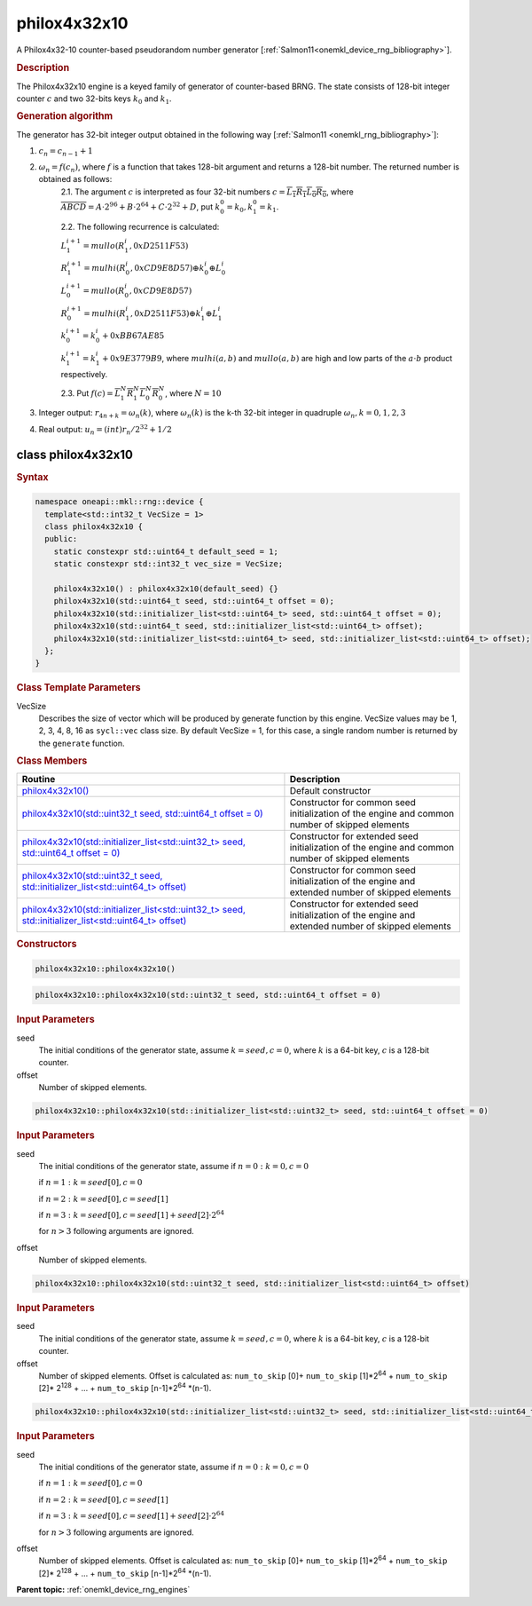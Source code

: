 .. SPDX-FileCopyrightText: 2023 Intel Corporation
..
.. SPDX-License-Identifier: CC-BY-4.0

.. _onemkl_device_rng_philox4x32x10:

philox4x32x10
=============

A Philox4x32-10 counter-based pseudorandom number generator [:ref:`Salmon11<onemkl_device_rng_bibliography>`].

.. rubric:: Description

The Philox4x32x10 engine is a keyed family of generator of counter-based BRNG. The state consists of 128-bit integer counter :math:`c` and two 32-bits keys :math:`k_0` and :math:`k_1`.

.. container:: section

    .. rubric:: Generation algorithm

    The generator has 32-bit integer output obtained in the following way [:ref:`Salmon11 <onemkl_rng_bibliography>`]:

    1. :math:`c_n=c_{n-1} + 1`
    2. :math:`\omega_n = f(c_n)`, where :math:`f` is a function that takes 128-bit argument and returns a 128-bit number. The returned number is obtained as follows:
        2.1. The argument :math:`c` is interpreted as four 32-bit numbers :math:`c = \overline{L_1 R_1 L_0 R_0}`, where :math:`\overline{A B C D} = A \cdot  2^{96} + B \cdot  2^{64} + C \cdot  2^{32} + D`, put :math:`k_0^0 =k_0, k_1^0=k_1`.
        
        2.2. The following recurrence is calculated:

        :math:`L_1^{i+1} =mullo(R_1^i, 0xD2511F53)`

        :math:`R_1^{i+1} =mulhi(R_0^i, 0xCD9E8D57) \oplus k_0^i \oplus L_0^i`

        :math:`L_0^{i+1} =mullo(R_0^i, 0xCD9E8D57)`

        :math:`R_0^{i+1} =mulhi(R_1^i, 0xD2511F53) \oplus k_1^i \oplus L_1^i`

        :math:`k_0^{i+1} =k_0^i + 0xBB67AE85`

        :math:`k_1^{i+1} =k_1^i + 0x9E3779B9`, where :math:`mulhi(a, b)` and :math:`mullo(a, b)` are high and low parts of the :math:`a \cdot b` product respectively.

        2.3. Put :math:`f(c) = \overline{L_1^N R_1^N L_0^N R_0^N}`, where :math:`N = 10`

    3. Integer output: :math:`r_{4n + k} = \omega_n(k)`, where :math:`\omega_n(k)` is the k-th 32-bit integer in quadruple :math:`\omega_n, k = 0, 1, 2, 3`
    4. Real output: :math:`u_n=(int)r_n / 2^{32} + 1/2`



class philox4x32x10
-------------------

.. rubric:: Syntax

.. code-block:: cpp
    
   namespace oneapi::mkl::rng::device {
     template<std::int32_t VecSize = 1>
     class philox4x32x10 {
     public:
       static constexpr std::uint64_t default_seed = 1;
       static constexpr std::int32_t vec_size = VecSize;
  
       philox4x32x10() : philox4x32x10(default_seed) {}
       philox4x32x10(std::uint64_t seed, std::uint64_t offset = 0);
       philox4x32x10(std::initializer_list<std::uint64_t> seed, std::uint64_t offset = 0); 
       philox4x32x10(std::uint64_t seed, std::initializer_list<std::uint64_t> offset);
       philox4x32x10(std::initializer_list<std::uint64_t> seed, std::initializer_list<std::uint64_t> offset);
     };
   }

.. container:: section

    .. rubric:: Class Template Parameters

    VecSize
        Describes the size of vector which will be produced by generate function by this engine. VecSize values 
        may be 1, 2, 3, 4, 8, 16 as ``sycl::vec`` class size. By default VecSize = 1, for this case, a single 
        random number is returned by the ``generate`` function.

.. container:: section

    .. rubric:: Class Members

    .. list-table::
        :header-rows: 1

        * - Routine
          - Description
        * - `philox4x32x10()`_
          - Default constructor
        * - `philox4x32x10(std::uint32_t seed, std::uint64_t offset = 0)`_
          - Constructor for common seed initialization of the engine and common number of skipped elements
        * - `philox4x32x10(std::initializer_list<std::uint32_t> seed, std::uint64_t offset = 0)`_
          - Constructor for extended seed initialization of the engine and common number of skipped elements
        * - `philox4x32x10(std::uint32_t seed, std::initializer_list<std::uint64_t> offset)`_
          - Constructor for common seed initialization of the engine and extended number of skipped elements
        * - `philox4x32x10(std::initializer_list<std::uint32_t> seed, std::initializer_list<std::uint64_t> offset)`_
          - Constructor for extended seed initialization of the engine and extended number of skipped elements

.. container:: section

    .. rubric:: Constructors

    .. _`philox4x32x10()`:

    .. code-block:: cpp
    
        philox4x32x10::philox4x32x10()

    .. _`philox4x32x10(std::uint32_t seed, std::uint64_t offset = 0)`:

    .. code-block:: cpp
    
        philox4x32x10::philox4x32x10(std::uint32_t seed, std::uint64_t offset = 0)

    .. container:: section

        .. rubric:: Input Parameters

        seed
            The initial conditions of the generator state, assume :math:`k = seed, c = 0`, 
            where :math:`k` is a 64-bit key, :math:`c` is a 128-bit counter.
        
        offset
            Number of skipped elements.
            
    .. _`philox4x32x10(std::initializer_list<std::uint32_t> seed, std::uint64_t offset = 0)`:

    .. code-block:: cpp
    
        philox4x32x10::philox4x32x10(std::initializer_list<std::uint32_t> seed, std::uint64_t offset = 0)

    .. container:: section

        .. rubric:: Input Parameters

        seed
            The initial conditions of the generator state, assume
            if :math:`n = 0: k = 0, c = 0`

            if :math:`n = 1: k = seed[0], c = 0`

            if :math:`n = 2: k = seed[0], c = seed[1]`

            if :math:`n = 3: k = seed[0], c = seed[1] + seed[2] \cdot 2^{64}`

            for :math:`n > 3` following arguments are ignored.
        
        offset
            Number of skipped elements.

    .. _`philox4x32x10(std::uint32_t seed, std::initializer_list<std::uint64_t> offset)`:

    .. code-block:: cpp
    
        philox4x32x10::philox4x32x10(std::uint32_t seed, std::initializer_list<std::uint64_t> offset)

    .. container:: section

        .. rubric:: Input Parameters

        seed
            The initial conditions of the generator state, assume :math:`k = seed, c = 0`, 
            where :math:`k` is a 64-bit key, :math:`c` is a 128-bit counter.
        
        offset
            Number of skipped elements. Offset is calculated as: ``num_to_skip`` [0]+ ``num_to_skip`` [1]*2\ :sup:`64` + ``num_to_skip`` [2]\* 2\ :sup:`128` + … + ``num_to_skip`` [``n``-1]\*2\ :sup:`64` \*(``n``-1).
            
    .. _`philox4x32x10(std::initializer_list<std::uint32_t> seed, std::initializer_list<std::uint64_t> offset)`:

    .. code-block:: cpp
    
        philox4x32x10::philox4x32x10(std::initializer_list<std::uint32_t> seed, std::initializer_list<std::uint64_t> offset)

    .. container:: section

        .. rubric:: Input Parameters

        seed
            The initial conditions of the generator state, assume
            if :math:`n = 0: k = 0, c = 0`

            if :math:`n = 1: k = seed[0], c = 0`

            if :math:`n = 2: k = seed[0], c = seed[1]`

            if :math:`n = 3: k = seed[0], c = seed[1] + seed[2] \cdot 2^{64}`

            for :math:`n > 3` following arguments are ignored.
        
        offset
            Number of skipped elements. Offset is calculated as: ``num_to_skip`` [0]+ ``num_to_skip`` [1]*2\ :sup:`64` + ``num_to_skip`` [2]\* 2\ :sup:`128` + … + ``num_to_skip`` [``n``-1]\*2\ :sup:`64` \*(``n``-1).

**Parent topic:** :ref:`onemkl_device_rng_engines`
